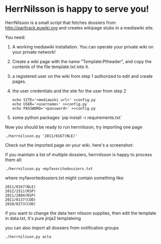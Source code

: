 * HerrNilsson is happy to serve you!

HerrNilsson is a small script that fetches dossiers from http://parltrack.euwiki.org and creates wikipage stubs in a mediawiki site.

You need:

 1. A working mediawiki installation. You can operate your private wiki on your private network!
 2. Create a wiki page with the name "Template:Ptheader", and copy the contents of the file template.txt into it.
 3. a registered user on the wiki from step 1 authorized to edit and create pages.
 4. the user credentials and the site for the user from step 2
   #+BEGIN_SRC
       echo SITE='<mediawiki url>' >config.py
       echo USER='<username>' >>config.py
       echo PASSWORD='<password>' >>config.py
   #+END_SRC
 5. some python packages `pip install -r requirements.txt`

Now you should be ready to run herrnilsson, try importing one page

#+BEGIN_SRC
 ./herrnilsson.py '2011/0167(NLE)'
#+END_SRC

Check out the imported page on your wiki. here's a screenshot:

[[http://www.ctrlc.hu/~stef/ptwiki.png]]

if you maintain a list of multiple dossiers, herrnilsson is happy to process them all:
#+BEGIN_SRC
./herrnilsson.py <myfavoritedossiers.txt
#+END_SRC

where myfavoritedossiers.txt might contain something like:
#+BEGIN_EXAMPLE
    2011/0167(NLE)
    2012/2511(RSP)
    2011/2884(RSP)
    2011/0137(COD)
    2010/0273(COD)
#+END_EXAMPLE

    if you want to change the data herr nilsson supplies, then edit the template in data.txt, it's pure jinja2 templateing

you can also import all dossiers from notification groups
#+BEGIN_SRC
./herrnilsson.py acta
#+END_SRC

